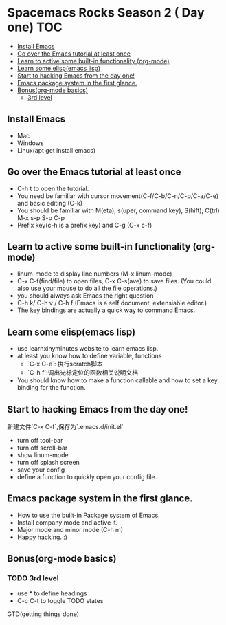 * Spacemacs Rocks Season 2 ( Day one)                                   :TOC:
   - [[#install-emacs][Install Emacs]]
   - [[#go-over-the-emacs-tutorial-at-least-once][Go over the Emacs tutorial at least once]]
   - [[#learn-to-active-some-built-in-functionality-org-mode][Learn to active some built-in functionality (org-mode)]]
   - [[#learn-some-elispemacs-lisp][Learn some elisp(emacs lisp)]]
   - [[#start-to-hacking-emacs-from-the-day-one][Start to hacking Emacs from the day one!]]
   - [[#emacs-package-system-in-the-first-glance][Emacs package system in the first glance.]]
   - [[#bonusorg-mode-basics][Bonus(org-mode basics)]]
     - [[#3rd-level][3rd level]]

** Install Emacs
- Mac
- Windows
- Linux(apt get install emacs)
** Go over the Emacs tutorial at least once
- C-h t to open the tutorial.
- You need be familiar with cursor movement(C-f/C-b/C-n/C-p/C-a/C-e) and basic editing (C-k)
- You should be familiar with M(eta), s(uper, command key), S(hift), C(trl)  M-x s-p S-p C-p
- Prefix key(c-h is a prefix key) and C-g  (C-x c-f) 

** Learn to active some built-in functionality (org-mode)
- linum-mode to display line numbers (M-x linum-mode)
- C-x C-f(find/file) to open files, C-x C-s(ave) to save files. (You could also use your mouse to do all the file operations.)
- you should always ask Emacs the right question
- C-h k/ C-h v / C-h f (Emacs is a self document, extensiable editor.)
- The key bindings are actually a quick way to command Emacs. 
** Learn some elisp(emacs lisp)
- use learnxinyminutes website to learn emacs lisp.
- at least you know how to define variable, functions
      * `C-x C-e`: 执行scratch脚本
      * `C-h f`:调出光标定位的函数相关说明文档
- You should know how to make a function callable and how to set a key binding for the function.
** Start to hacking Emacs from the day one!
新建文件`C-x C-f`,保存为`.emacs.d/init.el`
- turn off tool-bar
- turn off scroll-bar
- show linum-mode
- turn off splash screen
- save your config
- define a function to quickly open your config file.
** Emacs package system in the first glance.
- How to use the built-in Package system of Emacs.
- Install company mode and active it.
- Major mode and minor mode (C-h m)
- Happy hacking. :)

** Bonus(org-mode basics)
*** TODO 3rd level
- use * to define headings
- C-c C-t to toggle TODO states
GTD(getting things done)
